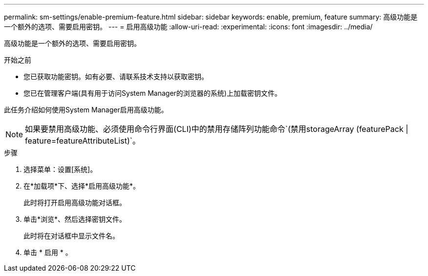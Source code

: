 ---
permalink: sm-settings/enable-premium-feature.html 
sidebar: sidebar 
keywords: enable, premium, feature 
summary: 高级功能是一个额外的选项、需要启用密钥。 
---
= 启用高级功能
:allow-uri-read: 
:experimental: 
:icons: font
:imagesdir: ../media/


[role="lead"]
高级功能是一个额外的选项、需要启用密钥。

.开始之前
* 您已获取功能密钥。如有必要、请联系技术支持以获取密钥。
* 您已在管理客户端(具有用于访问System Manager的浏览器的系统)上加载密钥文件。


此任务介绍如何使用System Manager启用高级功能。

[NOTE]
====
如果要禁用高级功能、必须使用命令行界面(CLI)中的禁用存储阵列功能命令`(禁用storageArray (featurePack | feature=featureAttributeList)`。

====
.步骤
. 选择菜单：设置[系统]。
. 在*加载项*下、选择*启用高级功能*。
+
此时将打开启用高级功能对话框。

. 单击*浏览*、然后选择密钥文件。
+
此时将在对话框中显示文件名。

. 单击 * 启用 * 。

